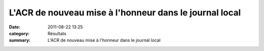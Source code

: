L'ACR de nouveau mise à l'honneur dans le journal local
=======================================================

:date: 2011-08-22 13:25
:category: Résultats
:summary: L'ACR de nouveau mise à l'honneur dans le journal local

|Sans-titre.JPG|

.. |Sans-titre.JPG| image:: http://assets.acr-dijon.org/old/httpimgover-blogcom544x6000120862coursescourses-2011divers-sans-titre.JPG
